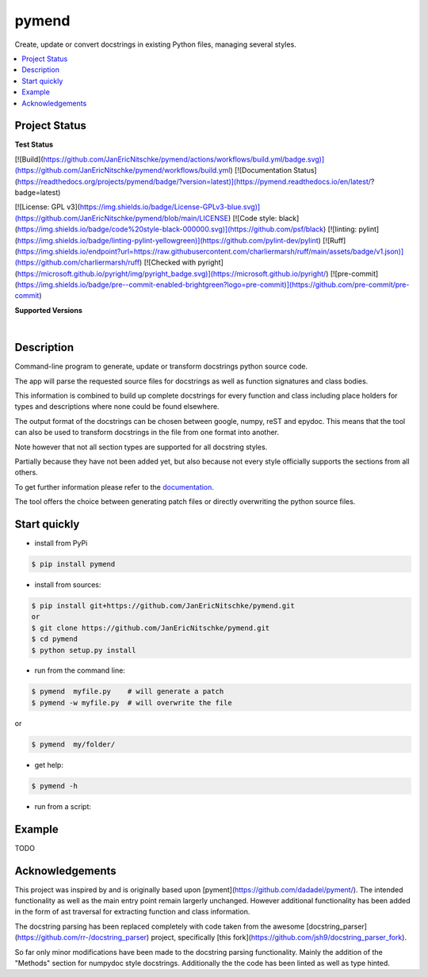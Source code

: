 pymend
======

Create, update or convert docstrings in existing Python files, managing several styles.

.. contents:: :local:

Project Status
--------------

**Test Status**


[![Build](https://github.com/JanEricNitschke/pymend/actions/workflows/build.yml/badge.svg)](https://github.com/JanEricNitschke/pymend/workflows/build.yml) [![Documentation Status](https://readthedocs.org/projects/pymend/badge/?version=latest)](https://pymend.readthedocs.io/en/latest/?badge=latest)

[![License: GPL v3](https://img.shields.io/badge/License-GPLv3-blue.svg)](https://github.com/JanEricNitschke/pymend/blob/main/LICENSE) [![Code style: black](https://img.shields.io/badge/code%20style-black-000000.svg)](https://github.com/psf/black) [![linting: pylint](https://img.shields.io/badge/linting-pylint-yellowgreen)](https://github.com/pylint-dev/pylint) [![Ruff](https://img.shields.io/endpoint?url=https://raw.githubusercontent.com/charliermarsh/ruff/main/assets/badge/v1.json)](https://github.com/charliermarsh/ruff) [![Checked with pyright](https://microsoft.github.io/pyright/img/pyright_badge.svg)](https://microsoft.github.io/pyright/) [![pre-commit](https://img.shields.io/badge/pre--commit-enabled-brightgreen?logo=pre-commit)](https://github.com/pre-commit/pre-commit)

**Supported Versions**

.. image:: https://img.shields.io/badge/python-3.9-blue.svg
    :target: https://img.shields.io/badge/python-3.9-blue.svg
    :alt: Supports Python39
.. image:: https://img.shields.io/badge/python-3.10-blue.svg
    :target: https://img.shields.io/badge/python-3.10-blue.svg
    :alt: Supports Python310
.. image:: https://img.shields.io/badge/python-3.11-blue.svg
    :target: https://img.shields.io/badge/python-3.11-blue.svg
    :alt: Supports Python311
.. image:: https://img.shields.io/badge/python-3.12-blue.svg
    :target: https://img.shields.io/badge/python-3.12-blue.svg
    :alt: Supports Python312

|

.. **Code Coverage**

.. .. image:: https://coveralls.io/repos/github/wagnerpeer/pymend/badge.svg?branch=enhancement%2Fcoveralls
..     :target: https://coveralls.io/github/wagnerpeer/pymend?branch=enhancement%2Fcoveralls
..     :alt: Test coverage (Coveralls)


Description
-----------

Command-line program to generate, update or transform docstrings python source code.

The app will parse the requested source files for docstrings as well as function signatures
and class bodies.

This information is combined to build up complete docstrings for every function and class
including place holders for types and descriptions where none could be found elsewhere.

The output format of the docstrings can be chosen between google, numpy, reST and epydoc.
This means that the tool can also be used to transform docstrings in the file from one format into another.

Note however that not all section types are supported for all docstring styles.

Partially because they have not been added yet, but also because not every style officially supports the sections
from all others.

To get further information please refer to the `documentation <https://github.com/dadadel/pymend/blob/master/doc/sphinx/source/pymend.rst>`_.

The tool offers the choice between generating patch files or directly overwriting the python source files.


Start quickly
-------------
- install from PyPi

.. code-block:: sh

        $ pip install pymend

- install from sources:

.. code-block:: sh

        $ pip install git+https://github.com/JanEricNitschke/pymend.git
        or
        $ git clone https://github.com/JanEricNitschke/pymend.git
        $ cd pymend
        $ python setup.py install

- run from the command line:

.. code-block:: sh

        $ pymend  myfile.py    # will generate a patch
        $ pymend -w myfile.py  # will overwrite the file

or

.. code-block:: sh

        $ pymend  my/folder/

- get help:

.. code-block:: sh

        $ pymend -h

- run from a script:


Example
-------

TODO


Acknowledgements
----------------

This project was inspired by and is originally based upon [pyment](https://github.com/dadadel/pyment/).
The intended functionality as well as the main entry point remain largerly unchanged.
However additional functionality has been added in the form of ast traversal for extracting
function and class information.

The docstring parsing has been replaced completely with code taken from the awesome [docstring_parser](https://github.com/rr-/docstring_parser)
project, specifically [this fork](https://github.com/jsh9/docstring_parser_fork).

So far only minor modifications have been made to the docstring parsing functionality. Mainly the addition of the "Methods" section
for numpydoc style docstrings. Additionally the the code has been linted as well as type hinted.
